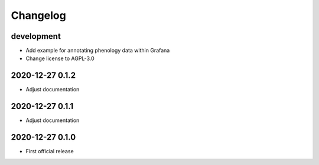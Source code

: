 *********
Changelog
*********


development
===========
- Add example for annotating phenology data within Grafana
- Change license to AGPL-3.0


2020-12-27 0.1.2
================
- Adjust documentation


2020-12-27 0.1.1
================
- Adjust documentation


2020-12-27 0.1.0
================
- First official release
